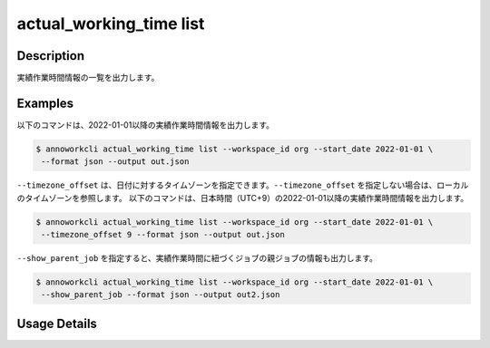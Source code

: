 =============================================
actual_working_time list
=============================================

Description
=================================
実績作業時間情報の一覧を出力します。



Examples
=================================

以下のコマンドは、2022-01-01以降の実績作業時間情報を出力します。

.. code-block:: 

    $ annoworkcli actual_working_time list --workspace_id org --start_date 2022-01-01 \
     --format json --output out.json


.. code-block:: json
   :caption: out.json

   [
      {
         "workspace_id": "org",
         "actual_working_time_id": "1ed08b23-555e-493d-b8ef-ccb7b05b7522",
         "job_id": "caa0da6f-34aa-40cb-abc0-976c9aab3b40",
         "workspace_member_id": "50c5587a-219a-47d6-9641-0eb273996966",
         "start_datetime": "2022-01-02T01:00:00.000Z",
         "end_datetime": "2022-01-02T03:43:00.000Z",
         "note": "",
         "created_datetime": "2022-01-02T15:10:09.777Z",
         "updated_datetime": "2022-01-02T15:10:09.777Z",
         "actual_working_hours": 2.716666666666667,
         "user_id": "alice",
         "username": "Alice",
         "job_name": "MOON"
      }
   ]


``--timezone_offset`` は、日付に対するタイムゾーンを指定できます。``--timezone_offset`` を指定しない場合は、ローカルのタイムゾーンを参照します。
以下のコマンドは、日本時間（UTC+9）の2022-01-01以降の実績作業時間情報を出力します。

.. code-block:: 

    $ annoworkcli actual_working_time list --workspace_id org --start_date 2022-01-01 \
     --timezone_offset 9 --format json --output out.json




``--show_parent_job`` を指定すると、実績作業時間に紐づくジョブの親ジョブの情報も出力します。


.. code-block:: 

    $ annoworkcli actual_working_time list --workspace_id org --start_date 2022-01-01 \
     --show_parent_job --format json --output out2.json



.. code-block:: json
   :caption: out2.json

   [
      {
         "workspace_id": "org",
         "actual_working_time_id": "1ed08b23-555e-493d-b8ef-ccb7b05b7522",
         "job_id": "caa0da6f-34aa-40cb-abc0-976c9aab3b40",
         "workspace_member_id": "50c5587a-219a-47d6-9641-0eb273996966",
         "start_datetime": "2022-01-02T01:00:00.000Z",
         "end_datetime": "2022-01-02T03:43:00.000Z",
         "note": "",
         "created_datetime": "2022-01-02T15:10:09.777Z",
         "updated_datetime": "2022-01-02T15:10:09.777Z",
         "actual_working_hours": 2.716666666666667,
         "user_id": "alice",
         "username": "Alice",
         "job_name": "MOON",
         "parent_job_id": "11d73ea0-ed87-4f24-9ef6-68afcb1fdca7",
         "parent_job_name": "PLANET"         
      }
   ]



Usage Details
=================================

.. argparse::
   :ref: annoworkcli.actual_working_time.list_actual_working_time.add_parser
   :prog: annoworkcli actual_working_time list
   :nosubcommands:
   :nodefaultconst: